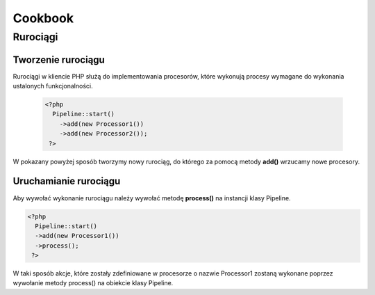 #################################################
Cookbook
#################################################

Rurociągi
====================

Tworzenie rurociągu
--------------------

Rurociągi w kliencie PHP służą do implementowania procesorów, które wykonują
procesy wymagane do wykonania ustalonych funkcjonalności.

  .. code-block:: PHP

    <?php
      Pipeline::start()
        ->add(new Processor1())
        ->add(new Processor2());
     ?>

W pokazany powyżej sposób tworzymy nowy rurociąg, do którego za pomocą metody **add()**
wrzucamy nowe procesory.

Uruchamianie rurociągu
----------------------

Aby wywołać wykonanie rurociągu należy wywołać metodę **process()** na instancji klasy Pipeline.


.. code-block:: PHP

  <?php
    Pipeline::start()
    ->add(new Processor1())
    ->process();
   ?>

W taki sposób akcje, które zostały zdefiniowane w procesorze o nazwie Processor1 zostaną wykonane poprzez
wywołanie metody process() na obiekcie klasy Pipeline.

